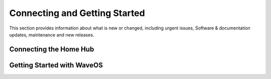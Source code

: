 Connecting and Getting Started
===============================

This section provides information about what is new or changed, including urgent issues, Software & documentation updates, maintenance and new releases. 


Connecting the Home Hub
~~~~~~~~~~~~~~~~~~~~~~~~~~~~~~ 


  
Getting Started with WaveOS
~~~~~~~~~~~~~~~~~~~~~~~~~~~~~~~~~
